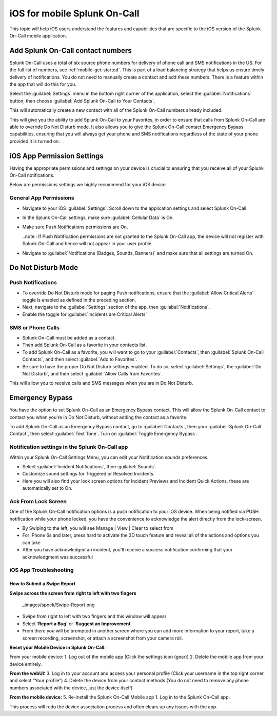 .. _spoc-ios:

************************************************************************
iOS for mobile Splunk On-Call
************************************************************************

.. meta::
   :description: This topic will help iOS users understand the features and capabilities that are specific to the iOS version of the Splunk On-Call mobile application.


This topic will help iOS users understand the features and capabilities that are specific to the iOS version of the Splunk On-Call
mobile application.

Add Splunk On-Call contact numbers
====================================

Splunk On-Call uses a total of six source phone numbers for delivery of phone call and SMS notifications in the US.  For the full list of numbers, see :ref:`mobile-get-started`. This is part of a load balancing strategy that helps us ensure timely delivery of notifications. You do not need to manually create a contact and add these numbers. There is a feature within the app that will do this for you.

Select the :guilabel:`Settings` menu in the bottom right corner of the application, select the :guilabel:`Notifications` button, then  choose :guilabel:`Add Splunk On-Call to Your Contacts`.

.. image:: /_images/spoc/mob-ios1.png
    :width: 100%
    :alt: Select Notifications.
    
.. image:: /_images/spoc/mob-ios2.png
    :width: 100%
    :alt: Select Add Splunk On-Call to Contacts.     

This will automatically create a new contact with all of the Splunk On-Call numbers already included.

This will give you the ability to add Splunk On-Call to your Favorites, in order to ensure that calls from Splunk On-Call are able
to override Do Not Disturb mode. It also allows you to give the Splunk On-Call contact Emergency Bypass capabilities, ensuring that you will always get your phone and SMS notifications regardless of the state of your phone provided it is turned on.


iOS App Permission Settings
==================================

Having the appropriate permissions and settings on your device is crucial to ensuring that you receive all of your Splunk On-Call
notifications.

Below are permissions settings we highly recommend for your iOS device.

General App Permissions
------------------------------

-  Navigate to your iOS :guilabel:`Settings`. Scroll down to the application settings and select Splunk On-Call.
-  In the Splunk On-Call settings, make sure :guilabel:`Cellular Data` is On.
-  Make sure Push Notifications permissions are On.
  
   ..note:: If Push Notification permissions are not granted to the Splunk On-Call app, the device will not register with Splunk On-Call and hence will not appear in your user profile.

-  Navigate to :guilabel:`Notifications (Badges, Sounds, Banners)` and make sure that all settings are turned On.

.. image:: /_images/spoc/mob-ios3.png
    :width: 100%


.. image:: /_images/spoc/mob-ios4.png
    :width: 100%


Do Not Disturb Mode
=========================

Push Notifications
-----------------------------

-  To override Do Not Disturb mode for paging Push notifications, ensure that the :guilabel:`Allow Critical Alerts` toggle is enabled as defined in the preceding section.
-  Next, navigate to the :guilabel:`Settings` section of the app, then :guilabel:`Notifications`.
-  Enable the toggle for :guilabel:`Incidents are Critical Alerts`

SMS or Phone Calls
-------------------------

-  Splunk On-Call must be added as a contact.
-  Then add Splunk On-Call as a favorite in your contacts list.
-  To add Splunk On-Call as a favorite, you will want to go to your :guilabel:`Contacts`, then :guilabel:`Splunk On-Call Contacts`, and then select :guilabel:`Add to Favorites`.
-  Be sure to have the proper Do Not Disturb settings enabled. To do so, select :guilabel:`Settings`, the  :guilabel:`Do Not Disturb`, and then select :guilabel:`Allow Calls from Favorites`.

This will allow you to receive calls and SMS messages when you are in Do Not Disturb.


Emergency Bypass
========================

You have the option to set Splunk On-Call as an Emergency Bypass contact. This will allow the Splunk On-Call contact to contact you when
you're in Do Not Disturb, without adding the contact as a favorite.

To add Splunk On-Call as an Emergency Bypass contact, go to :guilabel:`Contacts`, then your :guilabel:`Splunk On-Call Contact`, then select :guilabel:`Text Tone`. Turn on :guilabel:`Toggle Emergency Bypass`.

Notification settings in the Splunk On-Call app
-------------------------------------------------------

.. image:: /_images/spoc/mob-ios5.png
    :width: 100%


Within your Splunk On-Call Settings Menu, you can edit your Notification sounds preferences.

-  Select :guilabel:`Incident Notifications`, then :guilabel:`Sounds`.
-  Customize sound settings for Triggered or Resolved Incidents.
-  Here you will also find your lock screen options for Incident Previews and Incident Quick Actions, these are automatically set to
   On.



Ack From Lock Screen
--------------------

One of the Splunk On-Call notification options is a push notification to your iOS device. When being notified via PUSH notification while your phone locked, you have the convenience to acknowledge the alert directly from the lock-screen.



-  By Swiping to the left, you will see Manage \| View \| Clear to select from
-  For iPhone 6s and later, press hard to activate the 3D touch feature and reveal all of the actions and options you can take
-  After you have acknowledged an incident, you'll receive a success notification confirming that your acknowledgment was successful



iOS App Troubleshooting
-----------------------

**How to Submit a Swipe Report**
~~~~~~~~~~~~~~~~~~~~~~~~~~~~~~~~

**Swipe across the screen from right to left with two fingers**

 _images/spock/Swipe-Report.png



-  Swipe from right to left with two fingers and this window will appear
-  Select ‘**Report a Bug**' or ‘**Suggest an Improvement**'
-  From there you will be prompted in another screen where you can add more information to your report, take a screen recording, screenshot, or attach a screenshot from your camera roll.


**Reset your Mobile Device in Splunk On-Call:**

From your mobile device: 1. Log out of the mobile app (Click the
settings icon (gear)) 2. Delete the mobile app from your device
entirely.

**From the webUI:** 3. Log in to your account and access your personal
profile (Click your username in the top right corner and select “Your
profile”) 4. Delete the device from your contact methods (You do not
need to remove any phone numbers associated with the device, just the
device itself)

**From the mobile device:** 5. Re-install the Splunk On-Call Mobile app
1. Log in to the Splunk On-Call app.

This process will redo the device association process and often clears
up any issues with the app.


